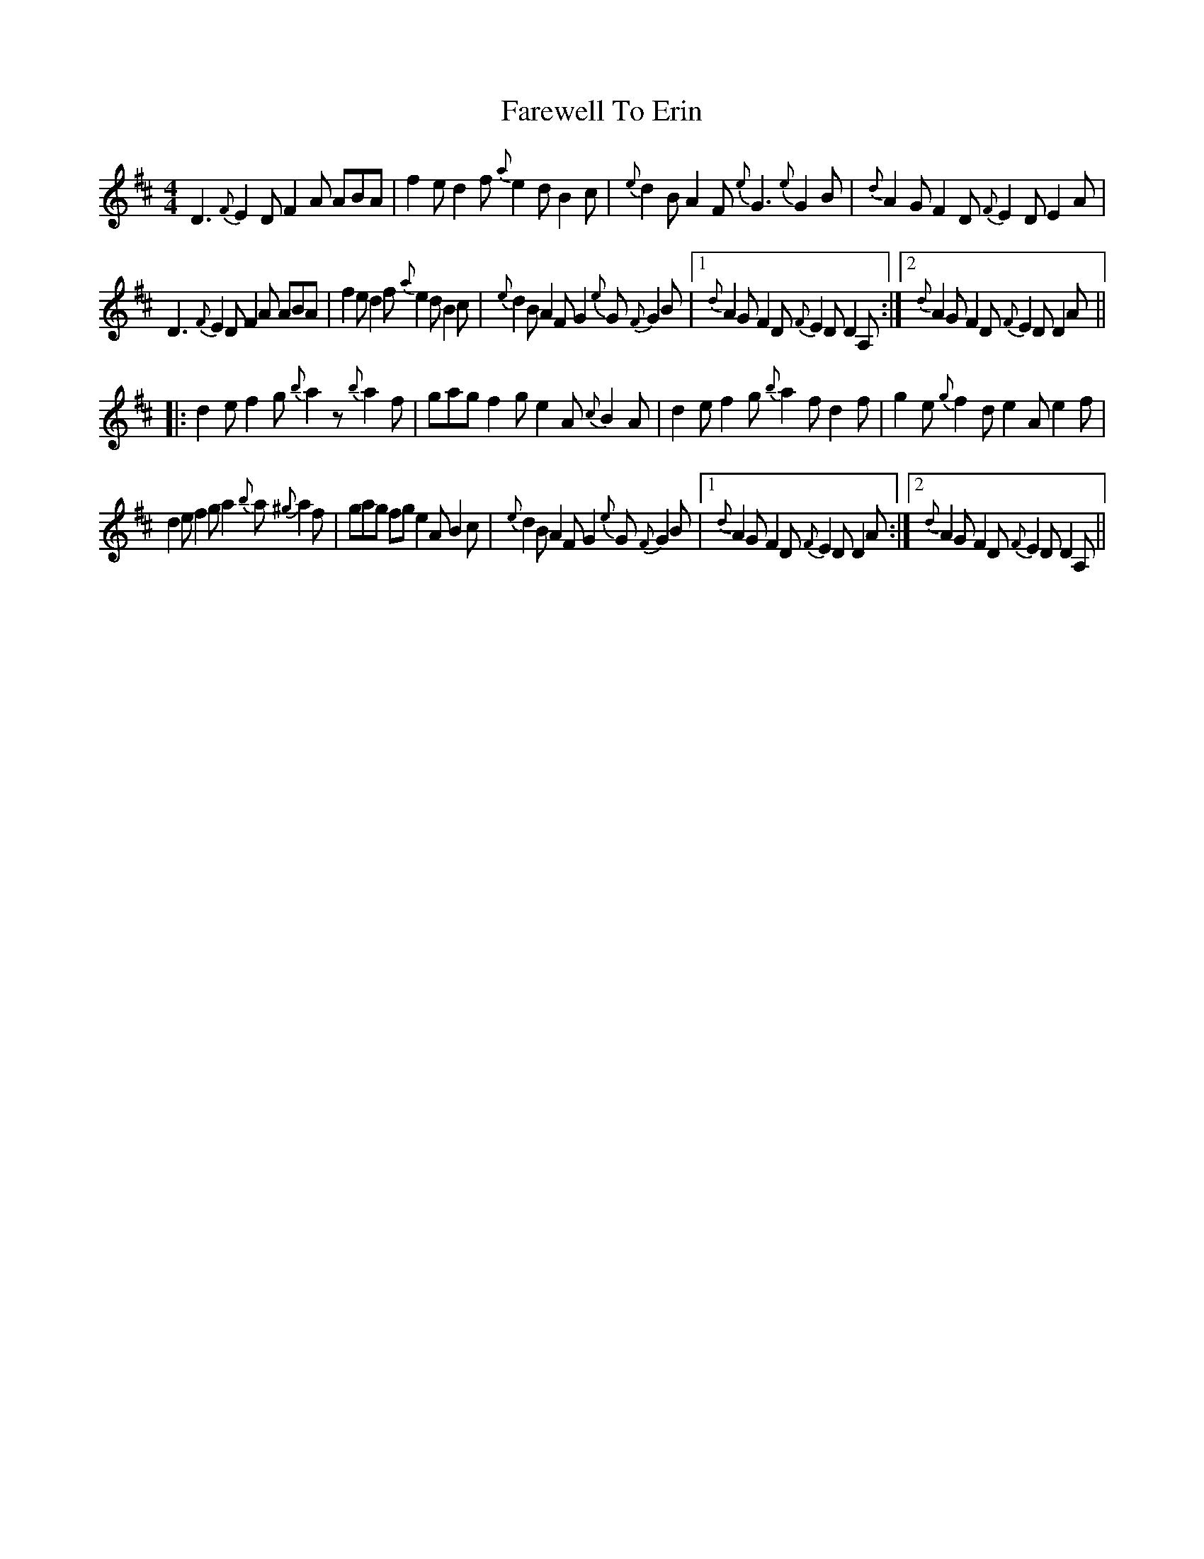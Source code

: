 X: 12486
T: Farewell To Erin
R: reel
M: 4/4
K: Dmajor
D3 {F}E2D F2A ABA|f2e d2f {a}e2d B2c|{e}d2B A2F {e}G3 {e}G2B|{d}A2G F2D {F}E2D E2A|
D3 {F}E2D F2A ABA|f2e d2f {a}e2d B2c|{e}d2B A2F G2{e}G {F}G2B|1 {d}A2G F2D {F}E2D D2A,:|2 {d}A2G F2D {F}E2D D2A||
|:d2e f2g {b}a2z {b}a2f|gag f2g e2A {c}B2A|d2e f2g {b}a2f d2f|g2e {g}f2d e2A e2f|
d2e f2g a2{b}a {^g}a2f|gag fg e2A B2c|{e}d2B A2F G2{e}G {F}G2B|1 {d}A2G F2D {F}E2D D2A:|2 {d}A2G F2D {F}E2D D2A,||

